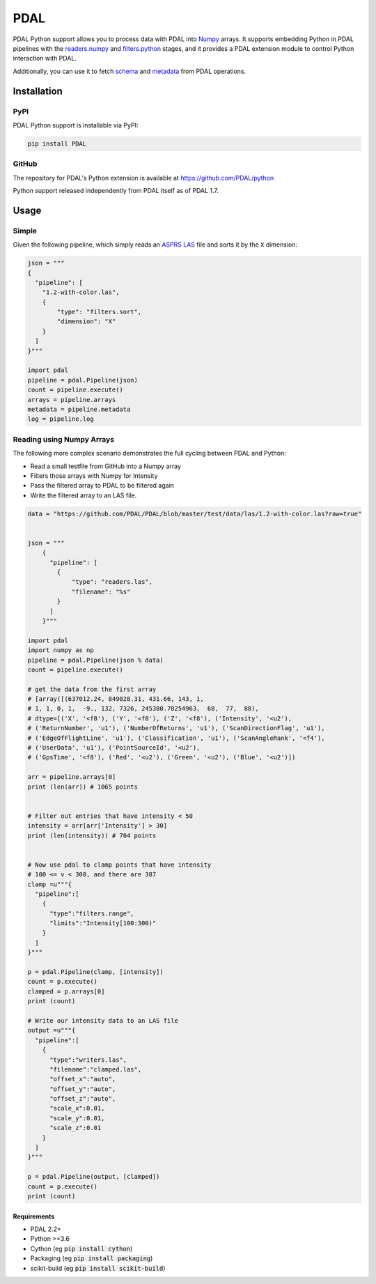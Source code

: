 ================================================================================
PDAL
================================================================================

PDAL Python support allows you to process data with PDAL into `Numpy`_ arrays.
It supports embedding Python in PDAL pipelines with the `readers.numpy
<https://pdal.io/stages/readers.numpy.html>`__ and `filters.python
<https://pdal.io/stages/filters.python.html>`__ stages, and it provides a PDAL
extension module to control Python interaction with PDAL.

Additionally, you can use it to fetch `schema`_ and `metadata`_ from
PDAL operations.

Installation
--------------------------------------------------------------------------------

PyPI
................................................................................

PDAL Python support is installable via PyPI:

.. code-block::

    pip install PDAL

GitHub
................................................................................

The repository for PDAL's Python extension is available at https://github.com/PDAL/python

Python support released independently from PDAL itself as of PDAL 1.7.

Usage
--------------------------------------------------------------------------------

Simple
................................................................................

Given the following pipeline, which simply reads an `ASPRS LAS`_ file and
sorts it by the ``X`` dimension:

.. _`ASPRS LAS`: https://www.asprs.org/committee-general/laser-las-file-format-exchange-activities.html

.. code-block:: python


    json = """
    {
      "pipeline": [
        "1.2-with-color.las",
        {
            "type": "filters.sort",
            "dimension": "X"
        }
      ]
    }"""

    import pdal
    pipeline = pdal.Pipeline(json)
    count = pipeline.execute()
    arrays = pipeline.arrays
    metadata = pipeline.metadata
    log = pipeline.log

Reading  using Numpy Arrays
................................................................................

The following more complex scenario demonstrates the full cycling between
PDAL and Python:

* Read a small testfile from GitHub into a Numpy array
* Filters those arrays with Numpy for Intensity
* Pass the filtered array to PDAL to be filtered again
* Write the filtered array to an LAS file.

.. code-block:: python

    data = "https://github.com/PDAL/PDAL/blob/master/test/data/las/1.2-with-color.las?raw=true"


    json = """
        {
          "pipeline": [
            {
                "type": "readers.las",
                "filename": "%s"
            }
          ]
        }"""

    import pdal
    import numpy as np
    pipeline = pdal.Pipeline(json % data)
    count = pipeline.execute()

    # get the data from the first array
    # [array([(637012.24, 849028.31, 431.66, 143, 1,
    # 1, 1, 0, 1,  -9., 132, 7326, 245380.78254963,  68,  77,  88),
    # dtype=[('X', '<f8'), ('Y', '<f8'), ('Z', '<f8'), ('Intensity', '<u2'),
    # ('ReturnNumber', 'u1'), ('NumberOfReturns', 'u1'), ('ScanDirectionFlag', 'u1'),
    # ('EdgeOfFlightLine', 'u1'), ('Classification', 'u1'), ('ScanAngleRank', '<f4'),
    # ('UserData', 'u1'), ('PointSourceId', '<u2'),
    # ('GpsTime', '<f8'), ('Red', '<u2'), ('Green', '<u2'), ('Blue', '<u2')])

    arr = pipeline.arrays[0]
    print (len(arr)) # 1065 points


    # Filter out entries that have intensity < 50
    intensity = arr[arr['Intensity'] > 30]
    print (len(intensity)) # 704 points


    # Now use pdal to clamp points that have intensity
    # 100 <= v < 300, and there are 387
    clamp =u"""{
      "pipeline":[
        {
          "type":"filters.range",
          "limits":"Intensity[100:300)"
        }
      ]
    }"""

    p = pdal.Pipeline(clamp, [intensity])
    count = p.execute()
    clamped = p.arrays[0]
    print (count)

    # Write our intensity data to an LAS file
    output =u"""{
      "pipeline":[
        {
          "type":"writers.las",
          "filename":"clamped.las",
          "offset_x":"auto",
          "offset_y":"auto",
          "offset_z":"auto",
          "scale_x":0.01,
          "scale_y":0.01,
          "scale_z":0.01
        }
      ]
    }"""

    p = pdal.Pipeline(output, [clamped])
    count = p.execute()
    print (count)




.. _`Numpy`: http://www.numpy.org/
.. _`schema`: http://www.pdal.io/dimensions.html
.. _`metadata`: http://www.pdal.io/development/metadata.html

.. image:: https://github.com/PDAL/python/workflows/Build/badge.svg
   :target: https://github.com/PDAL/python/actions?query=workflow%3ABuild

Requirements
================================================================================

* PDAL 2.2+
* Python >=3.6
* Cython (eg :code:`pip install cython`)
* Packaging (eg :code:`pip install packaging`)
* scikit-build (eg :code:`pip install scikit-build`)


